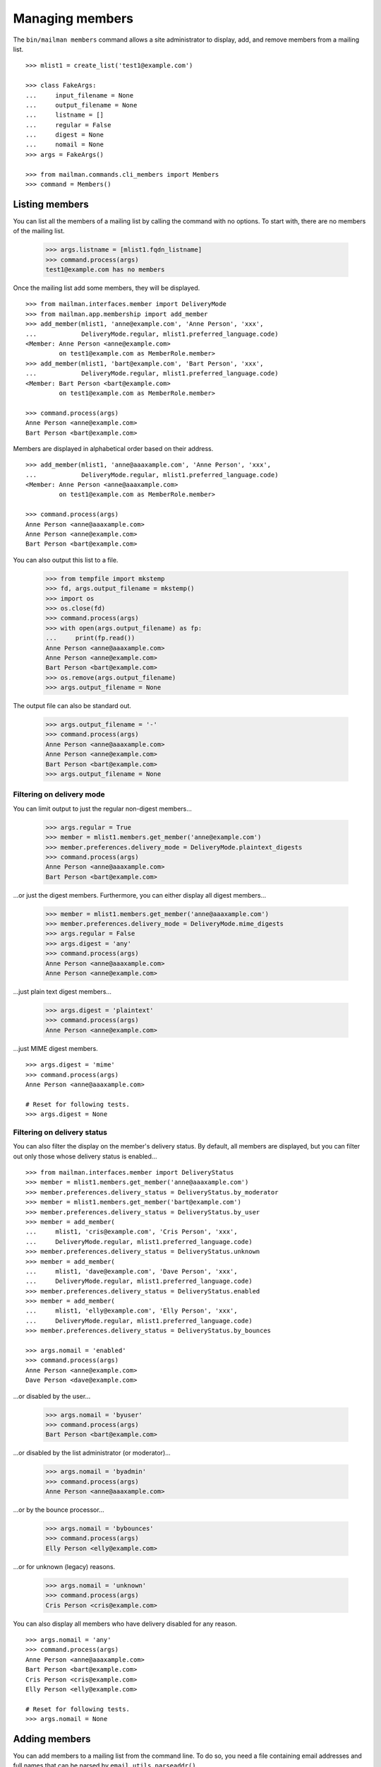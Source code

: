 ================
Managing members
================

The ``bin/mailman members`` command allows a site administrator to display,
add, and remove members from a mailing list.
::

    >>> mlist1 = create_list('test1@example.com')

    >>> class FakeArgs:
    ...     input_filename = None
    ...     output_filename = None
    ...     listname = []
    ...     regular = False
    ...     digest = None
    ...     nomail = None
    >>> args = FakeArgs()

    >>> from mailman.commands.cli_members import Members
    >>> command = Members()


Listing members
===============

You can list all the members of a mailing list by calling the command with no
options.  To start with, there are no members of the mailing list.

    >>> args.listname = [mlist1.fqdn_listname]
    >>> command.process(args)
    test1@example.com has no members

Once the mailing list add some members, they will be displayed.
::

    >>> from mailman.interfaces.member import DeliveryMode
    >>> from mailman.app.membership import add_member
    >>> add_member(mlist1, 'anne@example.com', 'Anne Person', 'xxx',
    ...            DeliveryMode.regular, mlist1.preferred_language.code)
    <Member: Anne Person <anne@example.com>
             on test1@example.com as MemberRole.member>
    >>> add_member(mlist1, 'bart@example.com', 'Bart Person', 'xxx',
    ...            DeliveryMode.regular, mlist1.preferred_language.code)
    <Member: Bart Person <bart@example.com>
             on test1@example.com as MemberRole.member>

    >>> command.process(args)
    Anne Person <anne@example.com>
    Bart Person <bart@example.com>

Members are displayed in alphabetical order based on their address.
::

    >>> add_member(mlist1, 'anne@aaaxample.com', 'Anne Person', 'xxx',
    ...            DeliveryMode.regular, mlist1.preferred_language.code)
    <Member: Anne Person <anne@aaaxample.com>
             on test1@example.com as MemberRole.member>

    >>> command.process(args)
    Anne Person <anne@aaaxample.com>
    Anne Person <anne@example.com>
    Bart Person <bart@example.com>

You can also output this list to a file.

    >>> from tempfile import mkstemp
    >>> fd, args.output_filename = mkstemp()
    >>> import os
    >>> os.close(fd)
    >>> command.process(args)
    >>> with open(args.output_filename) as fp:
    ...     print(fp.read())
    Anne Person <anne@aaaxample.com>
    Anne Person <anne@example.com>
    Bart Person <bart@example.com>
    >>> os.remove(args.output_filename)
    >>> args.output_filename = None

The output file can also be standard out.

    >>> args.output_filename = '-'
    >>> command.process(args)
    Anne Person <anne@aaaxample.com>
    Anne Person <anne@example.com>
    Bart Person <bart@example.com>
    >>> args.output_filename = None


Filtering on delivery mode
--------------------------

You can limit output to just the regular non-digest members...

    >>> args.regular = True
    >>> member = mlist1.members.get_member('anne@example.com')
    >>> member.preferences.delivery_mode = DeliveryMode.plaintext_digests
    >>> command.process(args)
    Anne Person <anne@aaaxample.com>
    Bart Person <bart@example.com>

...or just the digest members.  Furthermore, you can either display all digest
members...

    >>> member = mlist1.members.get_member('anne@aaaxample.com')
    >>> member.preferences.delivery_mode = DeliveryMode.mime_digests
    >>> args.regular = False
    >>> args.digest = 'any'
    >>> command.process(args)
    Anne Person <anne@aaaxample.com>
    Anne Person <anne@example.com>

...just plain text digest members...

    >>> args.digest = 'plaintext'
    >>> command.process(args)
    Anne Person <anne@example.com>

...just MIME digest members.
::

    >>> args.digest = 'mime'
    >>> command.process(args)
    Anne Person <anne@aaaxample.com>

    # Reset for following tests.
    >>> args.digest = None


Filtering on delivery status
----------------------------

You can also filter the display on the member's delivery status.  By default,
all members are displayed, but you can filter out only those whose delivery
status is enabled...
::

    >>> from mailman.interfaces.member import DeliveryStatus
    >>> member = mlist1.members.get_member('anne@aaaxample.com')
    >>> member.preferences.delivery_status = DeliveryStatus.by_moderator
    >>> member = mlist1.members.get_member('bart@example.com')
    >>> member.preferences.delivery_status = DeliveryStatus.by_user
    >>> member = add_member(
    ...     mlist1, 'cris@example.com', 'Cris Person', 'xxx',
    ...     DeliveryMode.regular, mlist1.preferred_language.code)
    >>> member.preferences.delivery_status = DeliveryStatus.unknown
    >>> member = add_member(
    ...     mlist1, 'dave@example.com', 'Dave Person', 'xxx',
    ...     DeliveryMode.regular, mlist1.preferred_language.code)
    >>> member.preferences.delivery_status = DeliveryStatus.enabled
    >>> member = add_member(
    ...     mlist1, 'elly@example.com', 'Elly Person', 'xxx',
    ...     DeliveryMode.regular, mlist1.preferred_language.code)
    >>> member.preferences.delivery_status = DeliveryStatus.by_bounces

    >>> args.nomail = 'enabled'
    >>> command.process(args)
    Anne Person <anne@example.com>
    Dave Person <dave@example.com>

...or disabled by the user...

    >>> args.nomail = 'byuser'
    >>> command.process(args)
    Bart Person <bart@example.com>

...or disabled by the list administrator (or moderator)...

    >>> args.nomail = 'byadmin'
    >>> command.process(args)
    Anne Person <anne@aaaxample.com>

...or by the bounce processor...

    >>> args.nomail = 'bybounces'
    >>> command.process(args)
    Elly Person <elly@example.com>

...or for unknown (legacy) reasons.

    >>> args.nomail = 'unknown'
    >>> command.process(args)
    Cris Person <cris@example.com>

You can also display all members who have delivery disabled for any reason.
::

    >>> args.nomail = 'any'
    >>> command.process(args)
    Anne Person <anne@aaaxample.com>
    Bart Person <bart@example.com>
    Cris Person <cris@example.com>
    Elly Person <elly@example.com>

    # Reset for following tests.
    >>> args.nomail = None


Adding members
==============

You can add members to a mailing list from the command line.  To do so, you
need a file containing email addresses and full names that can be parsed by
``email.utils.parseaddr()``.
::

    >>> mlist2 = create_list('test2@example.com')

    >>> import os
    >>> path = os.path.join(config.VAR_DIR, 'addresses.txt')
    >>> with open(path, 'w') as fp:
    ...     for address in ('aperson@example.com',
    ...                     'Bart Person <bperson@example.com>',
    ...                     'cperson@example.com (Cate Person)',
    ...                     ):
    ...         print(address, file=fp)

    >>> args.input_filename = path
    >>> args.listname = [mlist2.fqdn_listname]
    >>> command.process(args)

    >>> from operator import attrgetter
    >>> dump_list(mlist2.members.addresses, key=attrgetter('email'))
    aperson@example.com
    Bart Person <bperson@example.com>
    Cate Person <cperson@example.com>

You can also specify ``-`` as the filename, in which case the addresses are
taken from standard input.
::

    >>> from six import StringIO
    >>> fp = StringIO()
    >>> for address in ('dperson@example.com',
    ...                 'Elly Person <eperson@example.com>',
    ...                 'fperson@example.com (Fred Person)',
    ...                 ):
    ...         print(address, file=fp)
    >>> fp.seek(0)
    >>> import sys
    >>> sys.stdin = fp

    >>> args.input_filename = '-'
    >>> command.process(args)
    >>> sys.stdin = sys.__stdin__

    >>> dump_list(mlist2.members.addresses, key=attrgetter('email'))
    aperson@example.com
    Bart Person <bperson@example.com>
    Cate Person <cperson@example.com>
    dperson@example.com
    Elly Person <eperson@example.com>
    Fred Person <fperson@example.com>

Blank lines and lines that begin with '#' are ignored.
::

    >>> with open(path, 'w') as fp:
    ...     for address in ('gperson@example.com',
    ...                     '# hperson@example.com',
    ...                     '   ',
    ...                     '',
    ...                     'iperson@example.com',
    ...                     ):
    ...         print(address, file=fp)

    >>> args.input_filename = path
    >>> command.process(args)
    >>> dump_list(mlist2.members.addresses, key=attrgetter('email'))
    aperson@example.com
    Bart Person <bperson@example.com>
    Cate Person <cperson@example.com>
    dperson@example.com
    Elly Person <eperson@example.com>
    Fred Person <fperson@example.com>
    gperson@example.com
    iperson@example.com

Addresses which are already subscribed are ignored, although a warning is
printed.
::

    >>> with open(path, 'w') as fp:
    ...     for address in ('gperson@example.com',
    ...                     'aperson@example.com',
    ...                     'jperson@example.com',
    ...                     ):
    ...         print(address, file=fp)

    >>> command.process(args)
    Already subscribed (skipping): gperson@example.com
    Already subscribed (skipping): aperson@example.com

    >>> dump_list(mlist2.members.addresses, key=attrgetter('email'))
    aperson@example.com
    Bart Person <bperson@example.com>
    Cate Person <cperson@example.com>
    dperson@example.com
    Elly Person <eperson@example.com>
    Fred Person <fperson@example.com>
    gperson@example.com
    iperson@example.com
    jperson@example.com


Displaying members
==================

With no arguments, the command displays all members of the list.

    >>> args.input_filename = None
    >>> command.process(args)
    aperson@example.com
    Bart Person <bperson@example.com>
    Cate Person <cperson@example.com>
    dperson@example.com
    Elly Person <eperson@example.com>
    Fred Person <fperson@example.com>
    gperson@example.com
    iperson@example.com
    jperson@example.com
